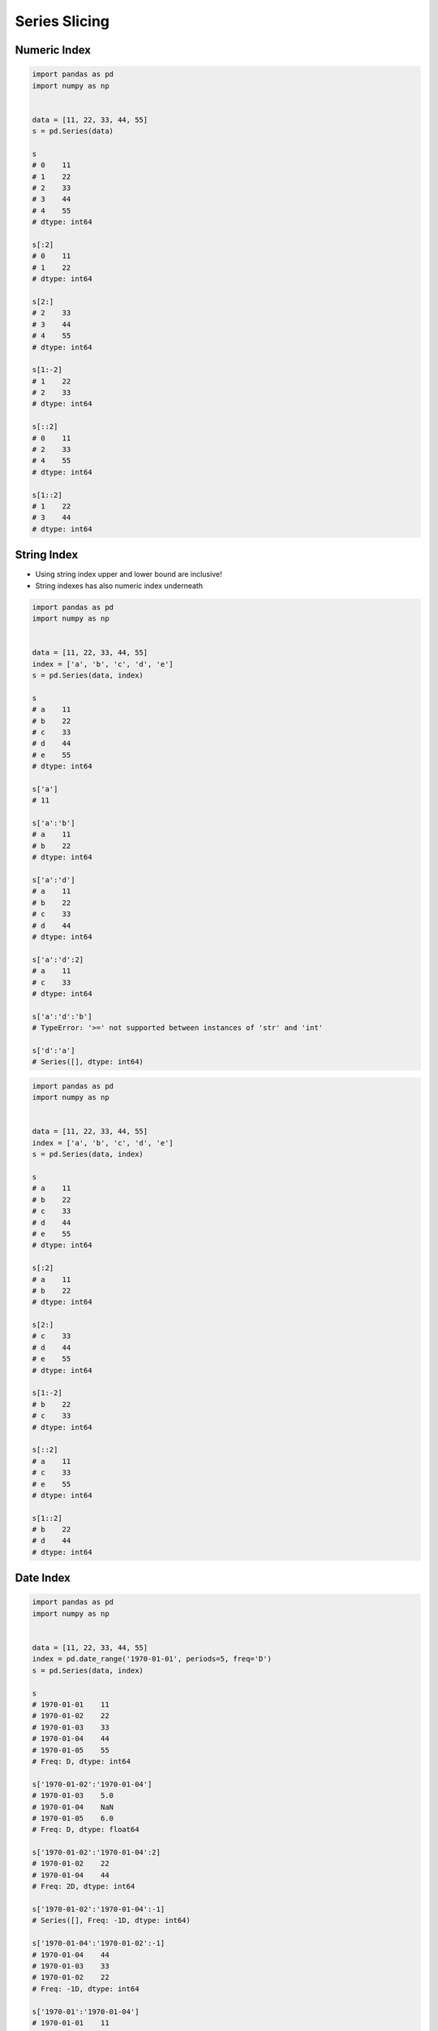 **************
Series Slicing
**************


Numeric Index
=============
.. code-block:: python

    import pandas as pd
    import numpy as np


    data = [11, 22, 33, 44, 55]
    s = pd.Series(data)

    s
    # 0    11
    # 1    22
    # 2    33
    # 3    44
    # 4    55
    # dtype: int64

    s[:2]
    # 0    11
    # 1    22
    # dtype: int64

    s[2:]
    # 2    33
    # 3    44
    # 4    55
    # dtype: int64

    s[1:-2]
    # 1    22
    # 2    33
    # dtype: int64

    s[::2]
    # 0    11
    # 2    33
    # 4    55
    # dtype: int64

    s[1::2]
    # 1    22
    # 3    44
    # dtype: int64


String Index
============
* Using string index upper and lower bound are inclusive!
* String indexes has also numeric index underneath

.. code-block:: python

    import pandas as pd
    import numpy as np


    data = [11, 22, 33, 44, 55]
    index = ['a', 'b', 'c', 'd', 'e']
    s = pd.Series(data, index)

    s
    # a    11
    # b    22
    # c    33
    # d    44
    # e    55
    # dtype: int64

    s['a']
    # 11

    s['a':'b']
    # a    11
    # b    22
    # dtype: int64

    s['a':'d']
    # a    11
    # b    22
    # c    33
    # d    44
    # dtype: int64

    s['a':'d':2]
    # a    11
    # c    33
    # dtype: int64

    s['a':'d':'b']
    # TypeError: '>=' not supported between instances of 'str' and 'int'

    s['d':'a']
    # Series([], dtype: int64)

.. code-block:: python

    import pandas as pd
    import numpy as np


    data = [11, 22, 33, 44, 55]
    index = ['a', 'b', 'c', 'd', 'e']
    s = pd.Series(data, index)

    s
    # a    11
    # b    22
    # c    33
    # d    44
    # e    55
    # dtype: int64

    s[:2]
    # a    11
    # b    22
    # dtype: int64

    s[2:]
    # c    33
    # d    44
    # e    55
    # dtype: int64

    s[1:-2]
    # b    22
    # c    33
    # dtype: int64

    s[::2]
    # a    11
    # c    33
    # e    55
    # dtype: int64

    s[1::2]
    # b    22
    # d    44
    # dtype: int64


Date Index
==========
.. code-block:: python

    import pandas as pd
    import numpy as np


    data = [11, 22, 33, 44, 55]
    index = pd.date_range('1970-01-01', periods=5, freq='D')
    s = pd.Series(data, index)

    s
    # 1970-01-01    11
    # 1970-01-02    22
    # 1970-01-03    33
    # 1970-01-04    44
    # 1970-01-05    55
    # Freq: D, dtype: int64

    s['1970-01-02':'1970-01-04']
    # 1970-01-03    5.0
    # 1970-01-04    NaN
    # 1970-01-05    6.0
    # Freq: D, dtype: float64

    s['1970-01-02':'1970-01-04':2]
    # 1970-01-02    22
    # 1970-01-04    44
    # Freq: 2D, dtype: int64

    s['1970-01-02':'1970-01-04':-1]
    # Series([], Freq: -1D, dtype: int64)

    s['1970-01-04':'1970-01-02':-1]
    # 1970-01-04    44
    # 1970-01-03    33
    # 1970-01-02    22
    # Freq: -1D, dtype: int64

    s['1970-01':'1970-01-04']
    # 1970-01-01    11
    # 1970-01-02    22
    # 1970-01-03    33
    # 1970-01-04    44
    # Freq: D, dtype: int64

    s[:'1970-01-05']
    # 1970-01-01    11
    # 1970-01-02    22
    # 1970-01-03    33
    # 1970-01-04    44
    # 1970-01-05    55
    # Freq: D, dtype: int64

    s[:'1970-01-05':2]
    # 1970-01-01    11
    # 1970-01-03    33
    # 1970-01-05    55
    # Freq: 2D, dtype: int64

    s[:'1970-01-03':-1]
    # 1970-01-05    55
    # 1970-01-04    44
    # 1970-01-03    33
    # Freq: -1D, dtype: int64

.. code-block:: python

    import pandas as pd
    import numpy as np


    data = [11, 22, 33, 44, 55]
    index = pd.date_range('1970-01-01', periods=5, freq='D')
    s = pd.Series(data, index)

    s
    # 1970-01-01    11
    # 1970-01-02    22
    # 1970-01-03    33
    # 1970-01-04    44
    # 1970-01-05    55
    # Freq: D, dtype: int64

    s[1:3]
    # 1970-01-02    22
    # 1970-01-03    33
    # Freq: D, dtype: int64

    s[:3]
    # 1970-01-01    11
    # 1970-01-02    22
    # 1970-01-03    33
    # Freq: D, dtype: int64

    s[:3:2]
    # 1970-01-01    11
    # 1970-01-03    33
    # Freq: 2D, dtype: int64

    s[::-1]
    # 1970-01-05    55
    # 1970-01-04    44
    # 1970-01-03    33
    # 1970-01-02    22
    # 1970-01-01    11
    # Freq: -1D, dtype: int64


Assignments
===========

Slicing
-------
* Complexity level: easy
* Lines of code to write: 10 lines
* Estimated time of completion: 20 min
* Filename: :download:`solution/series_slicing.py`

:English:
    #. Create ``pd.Series`` with 26 random integers in range ``[10, 100)``
    #. Name indexes like letters from english alphabet
    #. Using ``statistics`` library find median of alphabet
    #. How to find median for even number of elements? (Use lower of pair)
    #. How to find index of element on the list?
    #. Slice from series 3 elements up and down from middle
    #. Sum results

:Polish:
    #. Stwórz ``pd.Series`` z 26 losowymi liczbami całkowitymi z przedziału ``<10; 100)``
    #. Nazwij indeksy jak kolejne litery alfabetu angielskiego
    #. Za pomocą biblioteki ``statistics`` znajdź medianę alfabetu
    #. Jak znaleźć medianę dla parzystej długości listy? (Użyj dolnego elementu)
    #. Jak znaleźć element w liście o zadanym indeksie?
    #. Wytnij z serii po 3 elementy w górę i w dół od wyszukanego środka
    #. Zsumuj wyniki

:Input:
    .. code-block:: python

        alphabet = 'abcdefghijklmnopqrstuvwxyz'

:Hint:
    * ``np.random.randint(..., ..., size=...)``
    * ``from string import ascii_lowercase``
    * ``from statistics import median_low``
    * ``list.index(...)``
